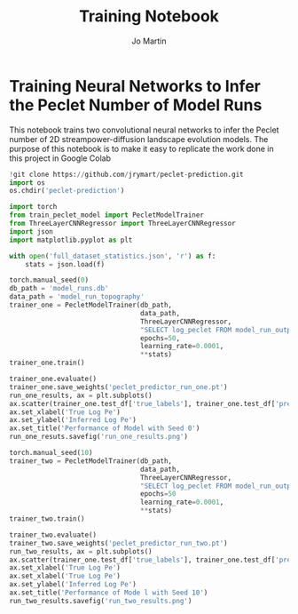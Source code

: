 #+title: Training Notebook
#+author: Jo Martin

* Training Neural Networks to Infer the Peclet Number of Model Runs
This notebook trains two convolutional neural networks to infer the Peclet number
of 2D streampower-diffusion landscape evolution models.  The purpose of this notebook
is to make it easy to replicate the work done in this project in Google Colab

#+BEGIN_SRC jupyter-python
!git clone https://github.com/jrymart/peclet-prediction.git
import os
os.chdir('peclet-prediction')
#+END_SRC

#+BEGIN_SRC jupyter-python :results output
import torch
from train_peclet_model import PecletModelTrainer
from ThreeLayerCNNRegressor import ThreeLayerCNNRegressor
import json
import matplotlib.pyplot as plt
#+END_SRC

#+BEGIN_SRC jupyter-python :tangle "python.py"
with open('full_dataset_statistics.json', 'r') as f:
    stats = json.load(f)
#+End_SRC

#+BEGIN_SRC jupyter-python :results output
torch.manual_seed(0)
db_path = 'model_runs.db'
data_path = 'model_run_topography'
trainer_one = PecletModelTrainer(db_path,
                                 data_path,
                                 ThreeLayerCNNRegressor,
                                 "SELECT log_peclet FROM model_run_outputs",
                                 epochs=50,
                                 learning_rate=0.0001,
                                 ,**stats)
trainer_one.train()
#+END_SRC
#+BEGIN_SRC jupyter-python :results output
trainer_one.evaluate()
trainer_one.save_weights('peclet_predictor_run_one.pt')
run_one_results, ax = plt.subplots()
ax.scatter(trainer_one.test_df['true_labels'], trainer_one.test_df['predictions'])
ax.set_xlabel('True Log Pe')
ax.set_ylabel('Inferred Log Pe')
ax.set_title('Performance of Model with Seed 0')
run_one_resuts.savefig('run_one_results.png')
#+END_SRC

#+BEGIN_SRC jupyter-python :results output
torch.manual_seed(10)
trainer_two = PecletModelTrainer(db_path,
                                 data_path,
                                 ThreeLayerCNNRegressor,
                                 "SELECT log_peclet FROM model_run_outputs",
                                 epochs=50
                                 learning_rate=0.0001,
                                 ,**stats)
trainer_two.train()
#+END_SRC
#+BEGIN_SRC jupyter-python :results output
trainer_two.evaluate()
trainer_two.save_weights('peclet_predictor_run_two.pt')
run_two_results, ax = plt.subplots()
ax.scatter(trainer_one.test_df['true_labels'], trainer_one.test_df['predictions'])
ax.set_xlabel('True Log Pe')
ax.set_xlabel('True Log Pe')
ax.set_ylabel('Inferred Log Pe')
ax.set_title('Performance of Mode l with Seed 10')
run_two_results.savefig('run_two_results.png')
#+END_SRC
